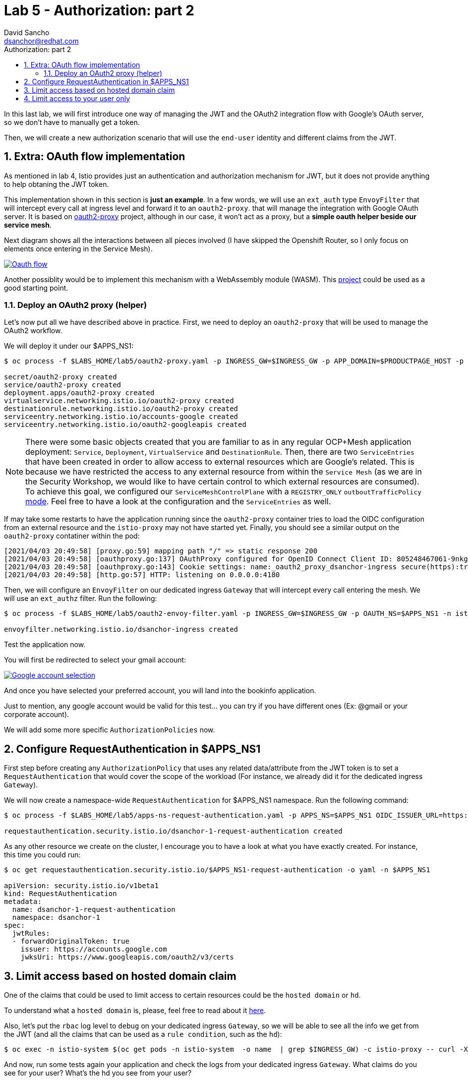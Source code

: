 = Lab 5 - Authorization: part 2
:author: David Sancho
:email: dsanchor@redhat.com
:imagesdir: ./images
:toc: left
:toc-title: Authorization: part 2

[Abstract]
In this last lab, we will first introduce one way of managing the JWT and the OAuth2 integration flow with Google's OAuth server, so we don't have to manually get a token.

Then, we will create a new authorization scenario that will use the `end-user` identity and different claims from the JWT.

:numbered:
== Extra: OAuth flow implementation

As mentioned in lab 4, Istio provides just an authentication and authorization mechanism for JWT, but it does not provide anything to help obtaning the JWT token.

This implementation shown in this section is *just an example*. In a few words, we will use an `ext_auth` type `EnvoyFilter` that will intercept every call at ingress level and forward it to an `oauth2-proxy`. that will manage the integration with Google OAuth server. It is based on https://github.com/oauth2-proxy/oauth2-proxy[oauth2-proxy] project, although in our case, it won't act as a proxy, but a *simple oauth helper beside our service mesh*.

Next diagram shows all the interactions between all pieces involved (I have skipped the Openshift Router, so I only focus on elements once entering in the Service Mesh).


image:05-security/oauth2-flow.png[Oauth flow,link=../_images/05-security/oauth2-flow.png,window=_blank]

Another possiblity would be to implement this mechanism with a WebAssembly module (WASM). This https://github.com/dgn/oidc-filter[project] could be used as a good starting point.

=== Deploy an OAuth2 proxy (helper)

Let's now put all we have described above in practice. First, we need to deploy an `oauth2-proxy` that will be used to manage the OAuth2 workflow.

We will deploy it under our $APPS_NS1:
....
$ oc process -f $LABS_HOME/lab5/oauth2-proxy.yaml -p INGRESS_GW=$INGRESS_GW -p APP_DOMAIN=$PRODUCTPAGE_HOST -p CLIENT_ID="805248467061-9nkgmsfmdu3me5d4ngiemvb1en3s550b.apps.googleusercontent.com" -p CLIENT_SECRET="-RPI_Pgs_IKn0sIkYiB_7DAn" -p COOKIE_SECRET=$(openssl rand -hex 16) -p OIDC_ISSUER_URL=https://accounts.google.com OAUTH_NS=$APPS_NS1 -n $APPS_NS1 | oc apply -f - -n $APPS_NS1

secret/oauth2-proxy created
service/oauth2-proxy created
deployment.apps/oauth2-proxy created
virtualservice.networking.istio.io/oauth2-proxy created
destinationrule.networking.istio.io/oauth2-proxy created
serviceentry.networking.istio.io/accounts-google created
serviceentry.networking.istio.io/oauth2-googleapis created

....

NOTE: There were some basic objects created that you are familiar to as in any regular OCP+Mesh application deployment: `Service`, `Deployment`, `VirtualService` and `DestinationRule`. Then, there are two `ServiceEntries` that have been created in order to allow access to external resources which are Google's related. This is because we have restricted the access to any external resource from within the `Service Mesh` (as we are in the Security Workshop, we would like to have certain control to which external resources are consumed). To achieve this goal, we configured our `ServiceMeshControlPlane` with a `REGISTRY_ONLY` `outboutTrafficPolicy` https://istio.io/latest/docs/reference/config/istio.mesh.v1alpha1/[mode]. Feel free to have a look at the configuration and the `ServiceEntries` as well.

If may take some restarts to have the application running since the `oauth2-proxy` container tries to load the OIDC configuration from an external resource and the `istio-proxy` may not have started yet. Finally, you should see a similar output on the `oauth2-proxy` contatiner within the pod:
....
[2021/04/03 20:49:58] [proxy.go:59] mapping path "/" => static response 200
[2021/04/03 20:49:58] [oauthproxy.go:137] OAuthProxy configured for OpenID Connect Client ID: 805248467061-9nkgmsfmdu3me5d4ngiemvb1en3s550b.apps.googleusercontent.com
[2021/04/03 20:49:58] [oauthproxy.go:143] Cookie settings: name:_oauth2_proxy_dsanchor-ingress secure(https):true httponly:true expiry:4h0m0s domains: path:/ samesite:lax refresh:after 30m0s
[2021/04/03 20:49:58] [http.go:57] HTTP: listening on 0.0.0.0:4180
....

Then, we will configure an `EnvoyFilter` on our dedicated ingress `Gateway` that will intercept every call entering the mesh. We will use an `ext_authz` filter. Run the following:
....
$ oc process -f $LABS_HOME/lab5/oauth2-envoy-filter.yaml -p INGRESS_GW=$INGRESS_GW -p OAUTH_NS=$APPS_NS1 -n istio-system | oc apply -f - -n istio-system

envoyfilter.networking.istio.io/dsanchor-ingress created
....

Test the application now.

You will first be redirected to select your gmail account:

image:05-security/google-account-selection.png[Google account selection,link=../_images/05-security/google-account-selection.png,window=_blank]

And once you have selected your preferred account, you will land into the bookinfo application.

Just to mention, any google account would be valid for this test... you can try if you have different ones (Ex: @gmail or your corporate account).

We will add some more specific `AuthorizationPolicies` now.

== Configure RequestAuthentication in $APPS_NS1

First step before creating any `AuthorizationPolicy` that uses any related data/attribute from the JWT token is to set a `RequestAuthentication` that would cover the scope of the workload (For instance, we already did it for the dedicated ingress `Gateway`).

We will now create a namespace-wide `RequestAuthentication` for $APPS_NS1 namespace. Run the following command:
....
$ oc process -f $LABS_HOME/lab5/apps-ns-request-authentication.yaml -p APPS_NS=$APPS_NS1 OIDC_ISSUER_URL=https://accounts.google.com OIDC_JWKS_URI=https://www.googleapis.com/oauth2/v3/certs -n $APPS_NS1  | oc apply -f - -n $APPS_NS1

requestauthentication.security.istio.io/dsanchor-1-request-authentication created
....

As any other resource we create on the cluster, I encourage you to have a look at what you have exactly created. For instance, this time you could run:
....
$ oc get requestauthentication.security.istio.io/$APPS_NS1-request-authentication -o yaml -n $APPS_NS1

apiVersion: security.istio.io/v1beta1
kind: RequestAuthentication
metadata:
  name: dsanchor-1-request-authentication
  namespace: dsanchor-1
spec:
  jwtRules:
  - forwardOriginalToken: true
    issuer: https://accounts.google.com
    jwksUri: https://www.googleapis.com/oauth2/v3/certs
....

== Limit access based on hosted domain claim

One of the claims that could be used to limit access to certain resources could be the `hosted domain` or `hd`.

To understand what a `hosted domain` is, please, feel free to read about it https://developers.google.com/identity/protocols/oauth2/openid-connect#hd-param[here].

Also, let's put the `rbac` log level to `debug` on your dedicated ingress `Gateway`, so we will be able to see all the info we get from the JWT (and all the claims that can be used as a `rule condition`, such as the `hd`):
....
$ oc exec -n istio-system $(oc get pods -n istio-system  -o name  | grep $INGRESS_GW) -c istio-proxy -- curl -X POST localhost:15000/logging?rbac=debug
....

And now, run some tests again your application and check the logs from your dedicated ingress `Gateway`. What claims do you see for your user? What's the hd you see from your user?

TIP: Try to find the `request.auth.claims` attribute in logs. And there, you should find an `hd` attribute. An example of an `hd` would be `redhat.com` for email addresses like dsanchor@redhat.com

The `hd` is hihgly dependant on the user account you have choosen. For instance, if you chose an `@gmail` you won't see any `hd`. Instead, use your corporate account to get a valid `hd`.

TIP: If you already logged in with an @gmail.com account or you want to log with a different account, use the https://${PRODUCTPAGE_HOST}/oauth2/start to trigger a new login process.

You can see the logs by executing the following command:
....
$ oc logs -f -n istio-system $(oc get pods -n istio-system  -o name  | grep $INGRESS_GW)
....

We will use the `hd` we have just discovered to create a new `AuthorizationPolicy` (*now on, we will use $HD to refer it, export it*):
....
$ oc process -f $LABS_HOME/lab5/hd-policy.yaml -p HD=$HD -n $APPS_NS1 | oc apply -f - -n $APPS_NS1

authorizationpolicy.security.istio.io/productpage-hd created
....

Test first with a user/account that belongs to that `hosted domain`.

Once you have verified that it works, try using a different account that does not belong to that `hosted domain` (for instance, a @gmail.com account). It should not have access to the bookinfo application.

Also, feel free to share your $PRODUCTPAGE_HOST with a colleague and let him test the application with his own account (which belongs to your same `hosted domain`). It should also work.

Finally, remove the policy we just created to avoid conflicts in next lab:
....
$ oc delete authorizationpolicy.security.istio.io/productpage-hd -n $APPS_NS1

authorizationpolicy.security.istio.io "productpage-hd" deleted
....

As summary of this lab, we just learnt how to limit access to our services for a given corporation or hosted domain users.

== Limit access to your user only

In this last lab, we will limit access to the application to only your user account.

First, let's get your user account, so we can set it as a valid `requestPrincipal`. To obtain it, check your dedicated ingress `Gateway` logs and try to find the `request.auth.principal` attribute. Just one tip, it will be similar to this example: https://accounts.google.com/104396212601495701298.

*Assign the value of  `request.auth.principal` to the $USER_ACCOUNT variable* that will be used next.

See how your new policy will look like:
....
$ oc process -f $LABS_HOME/lab5/request-principal-policy.yaml -p USER_ACCOUNT=$USER_ACCOUNT -o yaml -n $APPS_NS1
...
...
(just focus on the spec part of the object)
  spec:
    rules:
    - from:
      - source:
          requestPrincipals:
          - https://accounts.google.com/104396212601495701298
    selector:
      matchLabels:
        app: productpage
....

Create the policy then:
....
$ oc process -f $LABS_HOME/lab5/request-principal-policy.yaml -p USER_ACCOUNT=$USER_ACCOUNT -n $APPS_NS1 | oc apply -f - -n $APPS_NS1

authorizationpolicy.security.istio.io/productpage-request-principal created
....

Test the application again using the account you have choosen as $USER_ACCOUNT.

Then, ask your colleague again to test your application under your $PRODUCTPAGE_HOST. This time, he won't be able to access it.

We just have given access to a certain user. Feel free to add more users to the list of requestPrincipals (for instance, the one from your colleague and let him test your application).
